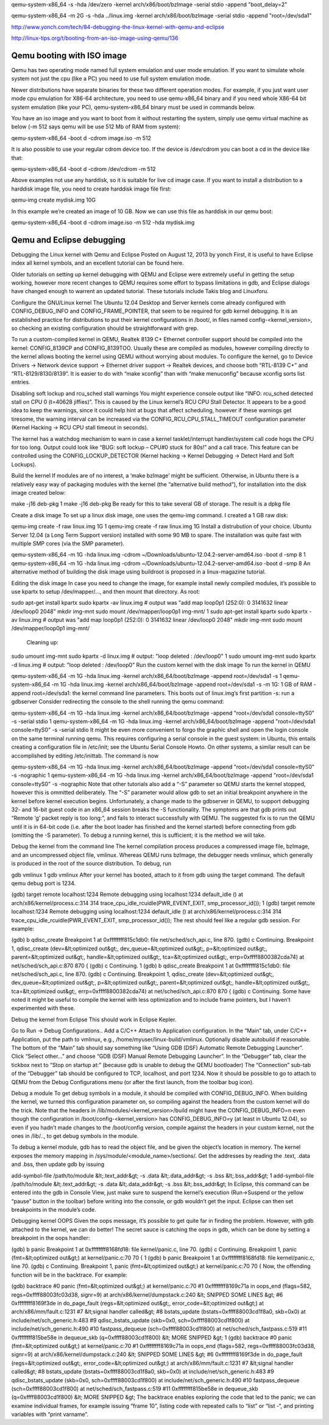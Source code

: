 qemu-system-x86_64 -s -hda /dev/zero -kernel arch/x86/boot/bzImage -serial stdio -append "boot_delay=2"

qemu-system-x86_64 -m 2G -s -hda ../linux.img -kernel arch/x86/boot/bzImage -serial stdio -append "root=/dev/sda1"

http://www.yonch.com/tech/84-debugging-the-linux-kernel-with-qemu-and-eclipse

http://linux-tips.org/t/booting-from-an-iso-image-using-qemu/136



Qemu booting with ISO image
===========================

Qemu has two operating mode named full system emulation and user mode emulation. If you want to simulate whole system not just the cpu (like a PC) you need to use full system emulation mode.

Newer distributions have separate binaries for these two different operation modes. For example, if you just want user mode cpu emulation for X86-64 architecture, you need to use qemu-x86_64 binary and if you need whole X86-64 bit system emulation (like your PC), qemu-system-x86_64 binary must be used in commands below.

You have an iso image and you want to boot from it without restarting the system, simply use qemu virtual machine as below (-m 512 says qemu will be use 512 Mb of RAM from system):

qemu-system-x86_64 -boot d -cdrom image.iso -m 512

It is also possible to use your regular cdrom device too. If the device is /dev/cdrom you can boot a cd in the device like that:

qemu-system-x86_64 -boot d -cdrom /dev/cdrom -m 512

Above examples not use any harddisk, so it is suitable for live cd image case. If you want to install a distribution to a harddisk image file, you need to create harddisk image file first:

qemu-img create mydisk.img 10G

In this example we’re created an image of 10 GB. Now we can use this file as harddisk in our qemu boot:

qemu-system-x86_64 -boot d -cdrom image.iso -m 512 -hda mydisk.img


Qemu and Eclipse debugging
==========================

Debugging the Linux kernel with Qemu and Eclipse
Posted on August 12, 2013 by yonch
First, it is useful to have Eclipse index all kernel symbols, and an excellent tutorial can be found here.

Older tutorials on setting up kernel debugging with QEMU and Eclipse were extremely useful in getting the setup working, however more recent changes to QEMU requires some effort to bypass limitations in gdb, and Eclipse dialogs have changed enough to warrent an updated tutorial. These tutorials include Takis blog and Linuxforu.

Configure the GNU/Linux kernel
The Ubuntu 12.04 Desktop and Server kernels come already configured with CONFIG_DEBUG_INFO and CONFIG_FRAME_POINTER, that seem to be required for gdb kernel debugging. It is an established practice for distributions to put their kernel configurations in /boot/, in files named config-<kernel_version>, so checking an existing configuration should be straightforward with grep.

To run a custom-compiled kernel in QEMU, Realtek 8139 C+ Ethernet controller support should be compiled into the kernel: CONFIG_8139CP and CONFIG_8139TOO. Usually these are compiled as modules, however compiling directly to the kernel allows booting the kernel using QEMU without worrying about modules. To configure the kernel, go to Device Drivers -> Network device support -> Ethernet driver support -> Realtek devices, and choose both “RTL-8139 C+” and “RTL-8129/8130/8139”. It is easier to do with “make xconfig” than with “make menuconfig” because xconfig sorts list entries.

Disabling soft lockup and rcu_sched stall warnings
You might experience console output like “INFO: rcu_sched detected stall on CPU 0 (t=40628 jiffies)”. This is caused by the Linux kernel’s RCU CPU Stall Detector. It appears to be a good idea to keep the warnings, since it could help hint at bugs that affect scheduling, however if these warnings get tiresome, the warning interval can be increased via the CONFIG_RCU_CPU_STALL_TIMEOUT configuration parameter (Kernel Hacking -> RCU CPU stall timeout in seconds).

The kernel has a watchdog mechanism to warn in case a kernel tasklet/interrupt handler/system call code hogs the CPU for too long. Output could look like “BUG: soft lockup – CPU#0 stuck for 80s!” and a call trace. This feature can be controlled using the CONFIG_LOCKUP_DETECTOR (Kernel hacking -> Kernel Debugging -> Detect Hard and Soft Lockups).

Build the kernel
If modules are of no interest, a ‘make bzImage’ might be sufficient. Otherwise, in Ubuntu there is a relatively easy way of packaging modules with the kernel (the “alternative build method“), for installation into the disk image created below:


make -j16 deb-pkg 
1
make -j16 deb-pkg 
Be ready for this to take several GB of storage. The result is a dpkg file

Create a disk image
To set up a linux disk image, one uses the qemu-img command. I created a 1 GB raw disk:


qemu-img create -f raw linux.img 1G 
1
qemu-img create -f raw linux.img 1G 
Install a distrubution of your choice. Ubuntu Server 12.04 (a Long Term Support version) installed with some 90 MB to spare. The installation was quite fast with multiple SMP cores (via the SMP parameter).


qemu-system-x86_64 -m 1G -hda linux.img -cdrom ~/Downloads/ubuntu-12.04.2-server-amd64.iso -boot d -smp 8
1
qemu-system-x86_64 -m 1G -hda linux.img -cdrom ~/Downloads/ubuntu-12.04.2-server-amd64.iso -boot d -smp 8
An alternative method of building the disk image using buildroot is proposed in a linux-magazine tutorial.

Editing the disk image
In case you need to change the image, for example install newly compiled modules, it’s possible to use kpartx to setup /dev/mapper/…, and then mount that directory. As root:


sudo apt-get install kpartx sudo kpartx -av linux.img    # output was "add map loop0p1 (252:0): 0 3141632 linear /dev/loop0 2048" mkdir img-mnt sudo mount /dev/mapper/loop0p1 img-mnt/
1
sudo apt-get install kpartx sudo kpartx -av linux.img    # output was "add map loop0p1 (252:0): 0 3141632 linear /dev/loop0 2048" mkdir img-mnt sudo mount /dev/mapper/loop0p1 img-mnt/
 Cleaning up:


sudo umount img-mnt sudo kpartx -d linux.img  # output: "loop deleted : /dev/loop0" 
1
sudo umount img-mnt sudo kpartx -d linux.img  # output: "loop deleted : /dev/loop0" 
Run the custom kernel with the disk image
To run the kernel in QEMU


qemu-system-x86_64 -m 1G -hda linux.img  -kernel arch/x86_64/boot/bzImage -append root=/dev/sda1 -s 
1
qemu-system-x86_64 -m 1G -hda linux.img  -kernel arch/x86_64/boot/bzImage -append root=/dev/sda1 -s 
-m 1G: 1 GB of RAM
-append root=/dev/sda1: the kernel command line parameters. This boots out of linux.img’s first partition
-s: run a gdbserver
Consider redirecting the console to the shell running the qemu command:


qemu-system-x86_64 -m 1G -hda linux.img  -kernel arch/x86_64/boot/bzImage -append "root=/dev/sda1 console=ttyS0" -s -serial stdio 
1
qemu-system-x86_64 -m 1G -hda linux.img  -kernel arch/x86_64/boot/bzImage -append "root=/dev/sda1 console=ttyS0" -s -serial stdio 
It might be even more convenient to forgo the graphic shell and open the login console on the same terminal running qemu. This requires configuring a serial console in the guest system: in Ubuntu, this entails creating a configuration file in /etc/init; see the Ubuntu Serial Console Howto. On other systems, a similar result can be accomplished by editing /etc/inittab. The command is now


qemu-system-x86_64 -m 1G -hda linux.img  -kernel arch/x86_64/boot/bzImage -append "root=/dev/sda1 console=ttyS0" -s -nographic 
1
qemu-system-x86_64 -m 1G -hda linux.img  -kernel arch/x86_64/boot/bzImage -append "root=/dev/sda1 console=ttyS0" -s -nographic 
Note that other tutorials also add a “-S” parameter so QEMU starts the kernel stopped, however this is ommitted deliberately. The “-S” parameter would allow gdb to set an initial breakpoint anywhere in the kernel before kernel execution begins. Unfortunately, a change made to the gdbserver in QEMU, to support debugging 32- and 16-bit guest code in an x86_64 session breaks the -S functionality. The symptoms are that gdb prints out “Remote ‘g’ packet reply is too long:”, and fails to interact successfully with QEMU. The suggested fix is to run the QEMU until it is in 64-bit code (i.e. after the boot loader has finished and the kernel started) before connecting from gdb (omitting the -S parameter). To debug a running kernel, this is sufficient; it is the method we will take.

Debug the kernel from the command line
The kernel compilation process produces a compressed image file, bzImage, and an uncompressed object file, vmlinux. Whereas QEMU runs bzImage, the debugger needs vmlinux, which generally is produced in the root of the source distribution. To debug, run


gdb vmlinux 
1
gdb vmlinux 
After your kernel has booted, attach to it from gdb using the target command. The default qemu debug port is 1234.


(gdb) target remote localhost:1234 Remote debugging using localhost:1234 default_idle () at arch/x86/kernel/process.c:314 314		trace_cpu_idle_rcuidle(PWR_EVENT_EXIT, smp_processor_id()); 
1
(gdb) target remote localhost:1234 Remote debugging using localhost:1234 default_idle () at arch/x86/kernel/process.c:314 314		trace_cpu_idle_rcuidle(PWR_EVENT_EXIT, smp_processor_id()); 
The rest should feel like a regular gdb session. For example:


(gdb) b qdisc_create Breakpoint 1 at 0xffffffff815c1db0: file net/sched/sch_api.c, line 870. (gdb) c Continuing.  Breakpoint 1, qdisc_create (dev=&lt;optimized out&gt;, dev_queue=&lt;optimized out&gt;,      p=&lt;optimized out&gt;, parent=&lt;optimized out&gt;, handle=&lt;optimized out&gt;,      tca=&lt;optimized out&gt;, errp=0xffff8800382cda74) at net/sched/sch_api.c:870 870	{ (gdb) c Continuing. 
1
(gdb) b qdisc_create Breakpoint 1 at 0xffffffff815c1db0: file net/sched/sch_api.c, line 870. (gdb) c Continuing.  Breakpoint 1, qdisc_create (dev=&lt;optimized out&gt;, dev_queue=&lt;optimized out&gt;,      p=&lt;optimized out&gt;, parent=&lt;optimized out&gt;, handle=&lt;optimized out&gt;,      tca=&lt;optimized out&gt;, errp=0xffff8800382cda74) at net/sched/sch_api.c:870 870	{ (gdb) c Continuing. 
Some have noted it might be useful to compile the kernel with less optimization and to include frame pointers, but I haven’t experimented with these.

Debug the kernel from Eclipse
This should work in Eclipse Kepler.

Go to Run -> Debug Configurations..
Add a C/C++ Attach to Application configuration.
In the “Main” tab, under C/C++ Application, put the path to vmlinux, e.g., /home/myuser/linux-build/vmlinux. Optionally disable autobuild if reasonable.
The bottom of the “Main” tab should say something like “Using GDB (DSF) Automatic Remote Debugging Launcher”. Click “Select other…” and choose “GDB (DSF) Manual Remote Debugging Launcher”.
In the “Debugger” tab, clear the tickbox next to “Stop on startup at:” (because gdb is unable to debug the QEMU bootloader)
The “Connection” sub-tab of the “Debugger” tab should be configured to TCP, localhost, and port 1234.
Now it should be possible to go to attach to QEMU from the Debug Configurations menu (or after the first launch, from the toolbar bug icon).

Debug a module
To get debug symbols in a module, it should be compiled with CONFIG_DEBUG_INFO. When building the kernel, we turned this configuration parameter on, so compiling against the headers from the custom kernel will do the trick. Note that the headers in /lib/modules/<kernel_version>/build might have the CONFIG_DEBUG_INFO=n even though the configuration in /boot/config-<kernel_version> has CONFIG_DEBUG_INFO=y (at least in Ubuntu 12.04), so even if you hadn’t made changes to the /boot/config version, compile against the headers in your custom kernel, not the ones in /lib/.., to get debug symbols in the module.

To debug a kernel module, gdb has to read the object file, and be given the object’s location in memory. The kernel exposes the memory mapping in /sys/module/<module_name>/sections/. Get the addresses by reading the .text, .data and .bss, then update gdb by issuing


add-symbol-file /path/to/module &lt;.text_addr&gt; -s .data &lt;.data_addr&gt; -s .bss &lt;.bss_addr&gt;
1
add-symbol-file /path/to/module &lt;.text_addr&gt; -s .data &lt;.data_addr&gt; -s .bss &lt;.bss_addr&gt;
In Eclipse, this command can be entered into the gdb in Console View, just make sure to suspend the kernel’s execution (Run->Suspend or the yellow “pause” button in the toolbar) before writing into the console, or gdb wouldn’t get the input. Eclipse can then set breakpoints in the module’s code.

Debugging kernel OOPS
Given the oops message, it’s possible to get quite far in finding the problem. However, with gdb attached to the kernel, we can do better! The secret sauce is catching the oops in gdb, which can be done by setting a breakpoint in the oops handler:


(gdb) b panic Breakpoint 1 at 0xffffffff8168fd18: file kernel/panic.c, line 70. (gdb) c Continuing.  Breakpoint 1, panic (fmt=&lt;optimized out&gt;) at kernel/panic.c:70 70	{ 
1
(gdb) b panic Breakpoint 1 at 0xffffffff8168fd18: file kernel/panic.c, line 70. (gdb) c Continuing.  Breakpoint 1, panic (fmt=&lt;optimized out&gt;) at kernel/panic.c:70 70	{ 
Now, the offending function will be in the backtrace. For example:


(gdb) backtrace  #0  panic (fmt=&lt;optimized out&gt;) at kernel/panic.c:70 #1  0xffffffff8169c71a in oops_end (flags=582, regs=0xffff88003fc03d38,      signr=9) at arch/x86/kernel/dumpstack.c:240 &lt; SNIPPED SOME LINES &gt; #6  0xffffffff8169f3de in do_page_fault (regs=&lt;optimized out&gt;,      error_code=&lt;optimized out&gt;) at arch/x86/mm/fault.c:1231 #7  &lt;signal handler called&gt; #8  bstats_update (bstats=0xffff88003cd1f8a0, skb=0x0)     at include/net/sch_generic.h:483 #9  qdisc_bstats_update (skb=0x0, sch=0xffff88003cd1f800)     at include/net/sch_generic.h:490 #10 fastpass_dequeue (sch=0xffff88003cd1f800) at net/sched/sch_fastpass.c:519 #11 0xffffffff815be58e in dequeue_skb (q=0xffff88003cd1f800) &lt; MORE SNIPPED &gt; 
1
(gdb) backtrace  #0  panic (fmt=&lt;optimized out&gt;) at kernel/panic.c:70 #1  0xffffffff8169c71a in oops_end (flags=582, regs=0xffff88003fc03d38,      signr=9) at arch/x86/kernel/dumpstack.c:240 &lt; SNIPPED SOME LINES &gt; #6  0xffffffff8169f3de in do_page_fault (regs=&lt;optimized out&gt;,      error_code=&lt;optimized out&gt;) at arch/x86/mm/fault.c:1231 #7  &lt;signal handler called&gt; #8  bstats_update (bstats=0xffff88003cd1f8a0, skb=0x0)     at include/net/sch_generic.h:483 #9  qdisc_bstats_update (skb=0x0, sch=0xffff88003cd1f800)     at include/net/sch_generic.h:490 #10 fastpass_dequeue (sch=0xffff88003cd1f800) at net/sched/sch_fastpass.c:519 #11 0xffffffff815be58e in dequeue_skb (q=0xffff88003cd1f800) &lt; MORE SNIPPED &gt; 
The backtrace enables exploring the code that led to the panic; we can examine individual frames, for example issuing “frame 10”, listing code with repeated calls to “list” or “list -“, and printing variables with “print varname”.

